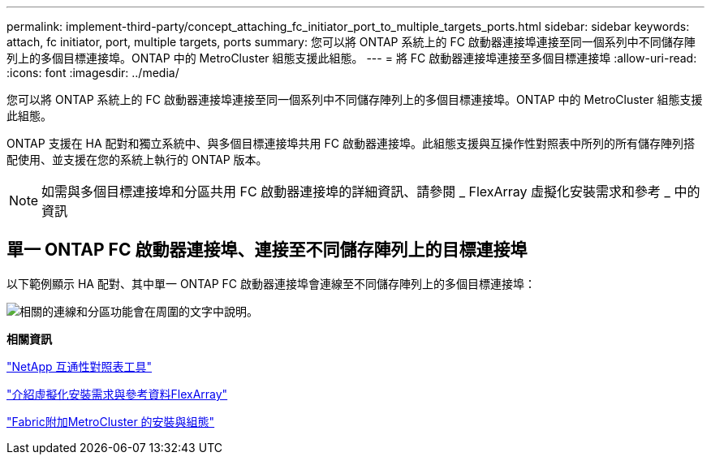 ---
permalink: implement-third-party/concept_attaching_fc_initiator_port_to_multiple_targets_ports.html 
sidebar: sidebar 
keywords: attach, fc initiator, port, multiple targets, ports 
summary: 您可以將 ONTAP 系統上的 FC 啟動器連接埠連接至同一個系列中不同儲存陣列上的多個目標連接埠。ONTAP 中的 MetroCluster 組態支援此組態。 
---
= 將 FC 啟動器連接埠連接至多個目標連接埠
:allow-uri-read: 
:icons: font
:imagesdir: ../media/


[role="lead"]
您可以將 ONTAP 系統上的 FC 啟動器連接埠連接至同一個系列中不同儲存陣列上的多個目標連接埠。ONTAP 中的 MetroCluster 組態支援此組態。

ONTAP 支援在 HA 配對和獨立系統中、與多個目標連接埠共用 FC 啟動器連接埠。此組態支援與互操作性對照表中所列的所有儲存陣列搭配使用、並支援在您的系統上執行的 ONTAP 版本。

[NOTE]
====
如需與多個目標連接埠和分區共用 FC 啟動器連接埠的詳細資訊、請參閱 _ FlexArray 虛擬化安裝需求和參考 _ 中的資訊

====


== 單一 ONTAP FC 啟動器連接埠、連接至不同儲存陣列上的目標連接埠

以下範例顯示 HA 配對、其中單一 ONTAP FC 啟動器連接埠會連線至不同儲存陣列上的多個目標連接埠：

image::../media/shared_initiator_ports_different_arrays.gif[相關的連線和分區功能會在周圍的文字中說明。]

*相關資訊*

https://mysupport.netapp.com/matrix["NetApp 互通性對照表工具"]

https://docs.netapp.com/us-en/ontap-flexarray/install/index.html["介紹虛擬化安裝需求與參考資料FlexArray"]

https://docs.netapp.com/us-en/ontap-metrocluster/install-fc/index.html["Fabric附加MetroCluster 的安裝與組態"]
